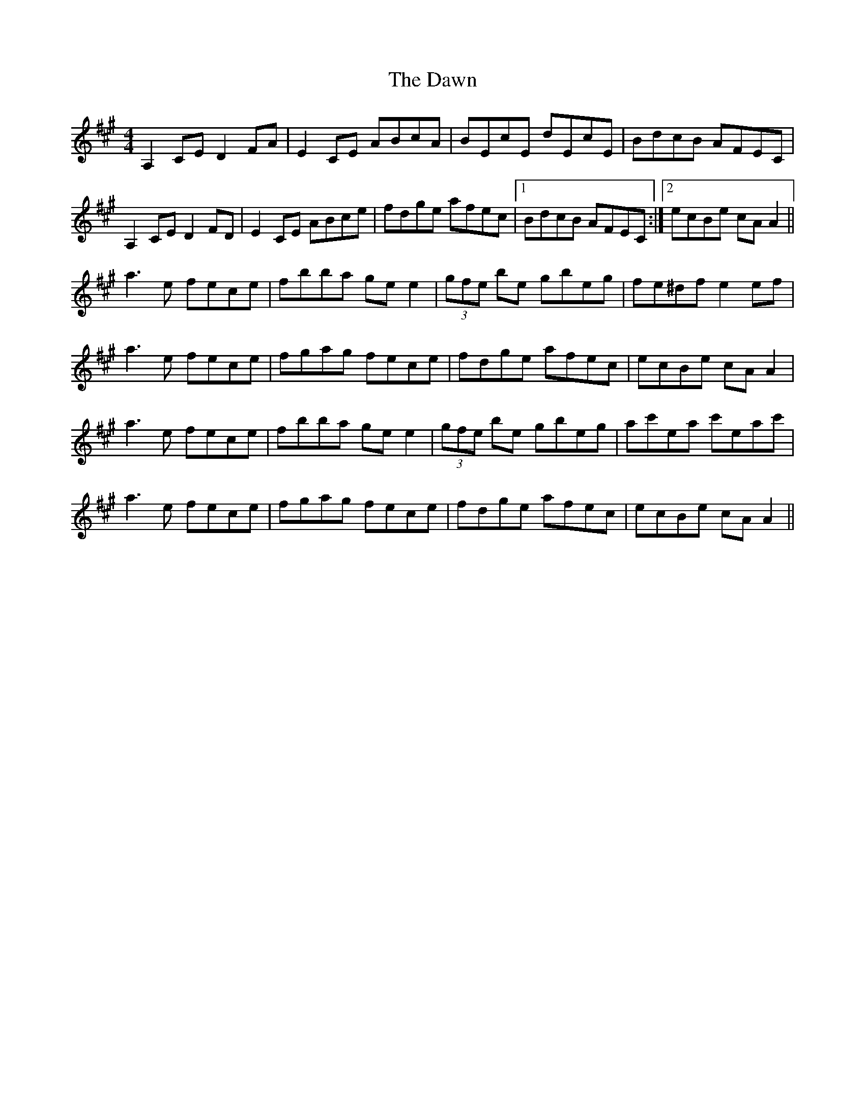 X: 9620
T: Dawn, The
R: reel
M: 4/4
K: Amajor
A,2CE D2FA|E2CE ABcA|BEcE dEcE|BdcB AFEC|
A,2CE D2FD|E2CE ABce|fdge afec|1 BdcB AFEC:|2 ecBe cAA2||
a3e fece|fbba gee2|(3gfe be gbeg|fe^df e2 ef|
a3e fece|fgag fece|fdge afec|ecBe cAA2|
a3e fece|fbba gee2|(3gfe be gbeg|ac'ea c'eac'|
a3e fece|fgag fece|fdge afec|ecBe cAA2||

